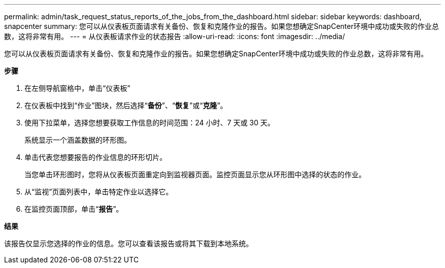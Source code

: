 ---
permalink: admin/task_request_status_reports_of_the_jobs_from_the_dashboard.html 
sidebar: sidebar 
keywords: dashboard, snapcenter 
summary: 您可以从仪表板页面请求有关备份、恢复和克隆作业的报告。如果您想确定SnapCenter环境中成功或失败的作业总数，这将非常有用。 
---
= 从仪表板请求作业的状态报告
:allow-uri-read: 
:icons: font
:imagesdir: ../media/


[role="lead"]
您可以从仪表板页面请求有关备份、恢复和克隆作业的报告。如果您想确定SnapCenter环境中成功或失败的作业总数，这将非常有用。

*步骤*

. 在左侧导航窗格中，单击“仪表板”
. 在仪表板中找到“作业”图块，然后选择“*备份*”、“*恢复*”或“*克隆*”。
. 使用下拉菜单，选择您想要获取工作信息的时间范围：24 小时、7 天或 30 天。
+
系统显示一个涵盖数据的环形图。

. 单击代表您想要报告的作业信息的环形切片。
+
当您单击环形图时，您将从仪表板页面重定向到监视器页面。监控页面显示您从环形图中选择的状态的作业。

. 从“监视”页面列表中，单击特定作业以选择它。
. 在监控页面顶部，单击“*报告*”。


*结果*

该报告仅显示您选择的作业的信息。您可以查看该报告或将其下载到本地系统。
